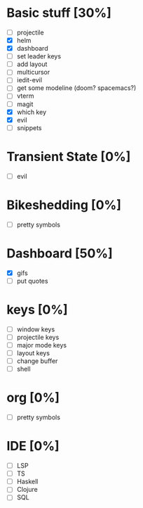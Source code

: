 * Basic stuff [30%]
  - [ ] projectile
  - [X] helm
  - [X] dashboard
  - [ ] set leader keys
  - [ ] add layout
  - [ ] multicursor
  - [ ] iedit-evil
  - [ ] get some modeline (doom? spacemacs?)
  - [ ] vterm
  - [ ] magit
  - [X] which key
  - [X] evil
  - [ ] snippets
    
* Transient State [0%]
  - [ ] evil 
  
* Bikeshedding [0%]
  - [ ] pretty symbols
    
* Dashboard [50%]
  - [X] gifs
  - [ ] put quotes

* keys [0%]
  - [ ] window keys
  - [ ] projectile keys
  - [ ] major mode keys
  - [ ] layout keys
  - [ ] change buffer
  - [ ] shell

* org [0%]
  - [ ] pretty symbols

* IDE [0%]
  - [ ] LSP
  - [ ] TS
  - [ ] Haskell
  - [ ] Clojure
  - [ ] SQL

